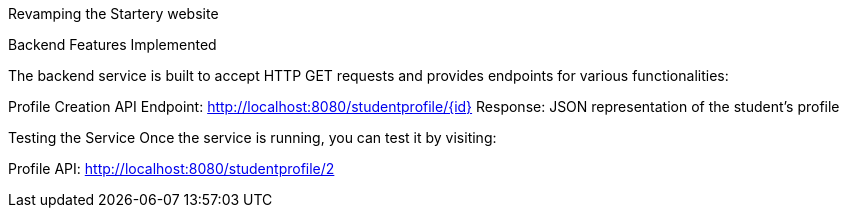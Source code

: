 :spring_version: current
:toc:
:project_id: gs-rest-service
:icons: font
:source-highlighter: prettify

Revamping the Startery website

Backend Features Implemented

The backend service is built to accept HTTP GET requests and provides endpoints for various functionalities:

Profile Creation API
Endpoint: http://localhost:8080/studentprofile/{id}
Response: JSON representation of the student's profile

Testing the Service
Once the service is running, you can test it by visiting:

Profile API: http://localhost:8080/studentprofile/2

